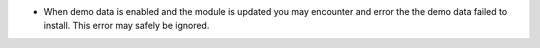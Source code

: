 * When demo data is enabled and the module is updated you may encounter and error the the demo data failed to install. This error may safely be ignored.
